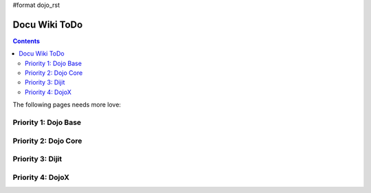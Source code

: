 #format dojo_rst

Docu Wiki ToDo
==============

.. contents::
   :depth: 2

The following pages needs more love:


=====================
Priority 1: Dojo Base
=====================


=====================
Priority 2: Dojo Core
=====================


=================
Priority 3: Dijit
=================


=================
Priority 4: DojoX
=================
